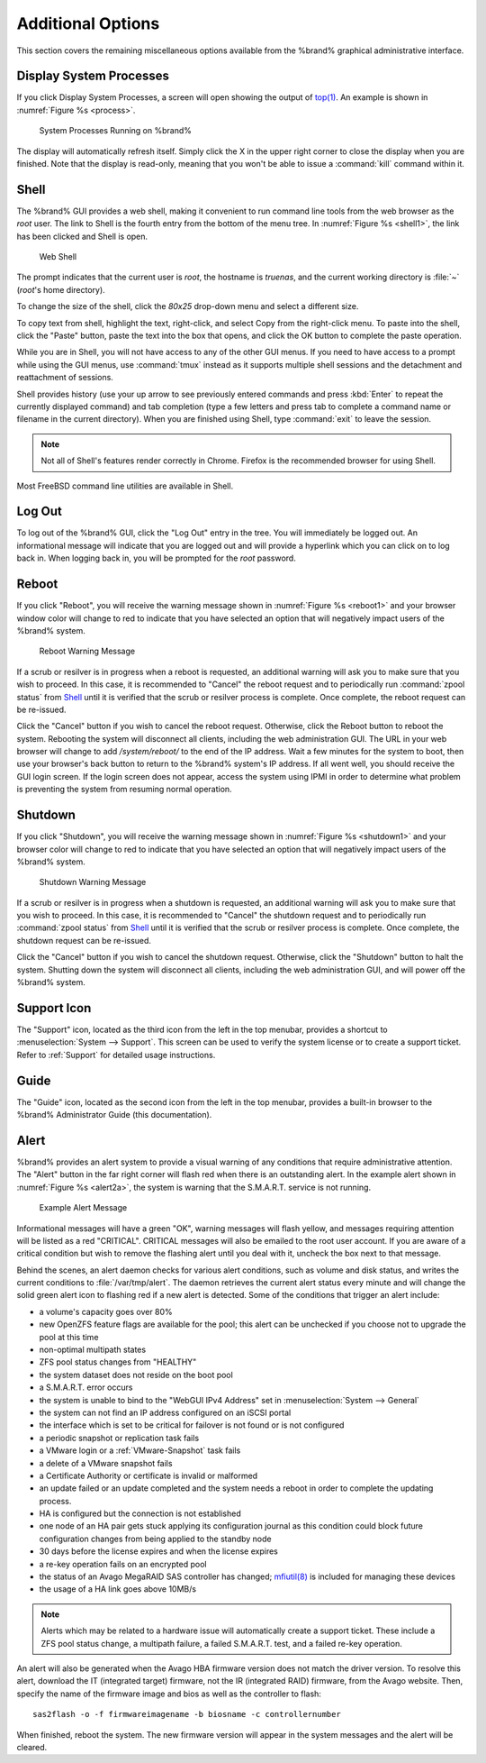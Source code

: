 .. _Additional Options:

Additional Options
==================

This section covers the remaining miscellaneous options available from
the %brand% graphical administrative interface.


.. index:: Processes

.. _Display System Processes:

Display System Processes
------------------------

If you click Display System Processes, a screen will open showing the
output of
`top(1) <http://www.freebsd.org/cgi/man.cgi?query=top>`_.
An example is shown in
:numref:`Figure %s <process>`.

.. _process:

.. figure:: images/process.png

   System Processes Running on %brand%


The display will automatically refresh itself. Simply click the X in
the upper right corner to close the display when you are finished.
Note that the display is read-only, meaning that you won't be able to
issue a :command:`kill` command within it.


.. index:: Shell

.. _Shell:

Shell
-----

The %brand% GUI provides a web shell, making it convenient to run
command line tools from the web browser as the *root* user. The link
to Shell is the fourth entry from the bottom of the menu tree. In
:numref:`Figure %s <shell1>`,
the link has been clicked and Shell is open.

.. _shell1:

.. figure:: images/shell.png

   Web Shell


The prompt indicates that the current user is *root*, the hostname is
*truenas*, and the current working directory is :file:`~`
(*root*'s home directory).

To change the size of the shell, click the *80x25* drop-down menu and
select a different size.

To copy text from shell, highlight the text, right-click, and select
Copy from the right-click menu. To paste into the shell, click the
"Paste" button, paste the text into the box that opens, and click the
OK button to complete the paste operation.

While you are in Shell, you will not have access to any of the other
GUI menus. If you need to have access to a prompt while using the GUI
menus, use :command:`tmux` instead as it supports multiple shell
sessions and the detachment and reattachment of sessions.

Shell provides history (use your up arrow to see previously entered
commands and press :kbd:`Enter` to repeat the currently displayed
command) and tab completion (type a few letters and press tab to
complete a command name or filename in the current directory). When
you are finished using Shell, type
:command:`exit` to leave the session.

.. note:: Not all of Shell's features render correctly in Chrome.
   Firefox is the recommended browser for using Shell.

Most FreeBSD command line utilities are available in Shell.


.. index:: Log Out
.. _Log Out:

Log Out
-------

To log out of the %brand% GUI, click the "Log Out" entry in the tree.
You will immediately be logged out. An informational message will
indicate that you are logged out and will provide a hyperlink which
you can click on to log back in. When logging back in, you will be
prompted for the *root* password.


.. index:: Reboot

.. _Reboot:

Reboot
------

If you click "Reboot", you will receive the warning message shown in
:numref:`Figure %s <reboot1>`
and your browser window color will change to red to indicate that you
have selected an option that will negatively impact users of the
%brand% system.

.. _reboot1:

.. figure:: images/reboot.png

   Reboot Warning Message


If a scrub or resilver is in progress when a reboot is requested, an
additional warning will ask you to make sure that you wish to proceed.
In this case, it is recommended to "Cancel" the reboot request and to
periodically run :command:`zpool status` from `Shell`_ until it is
verified that the scrub or resilver process is complete. Once
complete, the reboot request can be re-issued.

Click the "Cancel" button if you wish to cancel the reboot request.
Otherwise, click the Reboot button to reboot the system. Rebooting the
system will disconnect all clients, including the web administration
GUI. The URL in your web browser will change to add */system/reboot/*
to the end of the IP address. Wait a few minutes for the system to
boot, then use your browser's back button to return to the %brand%
system's IP address. If all went well, you should receive the GUI
login screen. If the login screen does not appear, access the system
using IPMI in order to determine what problem is preventing the system
from resuming normal operation.


.. index:: Shutdown

.. _Shutdown:

Shutdown
--------

If you click "Shutdown", you will receive the warning message shown in
:numref:`Figure %s <shutdown1>`
and your browser color will change to red to indicate that you have
selected an option that will negatively impact users of the %brand%
system.


.. _shutdown1:

.. figure:: images/shutdown.png

   Shutdown Warning Message


If a scrub or resilver is in progress when a shutdown is requested, an
additional warning will ask you to make sure that you wish to proceed.
In this case, it is recommended to "Cancel" the shutdown request and
to periodically run :command:`zpool status` from `Shell`_ until it is
verified that the scrub or resilver process is complete. Once
complete, the shutdown request can be re-issued.

Click the "Cancel" button if you wish to cancel the shutdown request.
Otherwise, click the "Shutdown" button to halt the system. Shutting
down the system will disconnect all clients, including the web
administration GUI, and will power off the %brand% system.


.. index:: Support

.. _Support Icon:

Support Icon
------------

The "Support" icon, located as the third icon from the left in the top
menubar, provides a shortcut to :menuselection:`System --> Support`.
This screen can be used to verify the system license or to create a
support ticket. Refer to :ref:`Support` for detailed usage
instructions.


.. index:: Guide

.. _Guide:

Guide
-----

The "Guide" icon, located as the second icon from the left in the top
menubar, provides a built-in browser to the %brand% Administrator
Guide (this documentation).


.. index:: Alert

.. _Alert:

Alert
-----

%brand% provides an alert system to provide a visual warning of any
conditions that require administrative attention. The "Alert" button
in the far right corner will flash red when there is an outstanding
alert. In the example alert shown in
:numref:`Figure %s <alert2a>`,
the system is warning that the S.M.A.R.T. service is not running.


.. _alert2a:

.. figure:: images/alert2a.png

   Example Alert Message


Informational messages will have a green "OK", warning messages will
flash yellow, and messages requiring attention will be listed as a red
"CRITICAL". CRITICAL messages will also be emailed to the root user
account. If you are aware of a critical condition but wish to remove
the flashing alert until you deal with it, uncheck the box next to
that message.

Behind the scenes, an alert daemon checks for various alert
conditions, such as volume and disk status, and writes the current
conditions to :file:`/var/tmp/alert`. The daemon retrieves the current
alert status every minute and will change the solid green alert icon
to flashing red if a new alert is detected. Some of the conditions
that trigger an alert include:

* a volume's capacity goes over 80%

* new OpenZFS feature flags are available for the pool; this alert can
  be unchecked if you choose not to upgrade the pool at this time

* non-optimal multipath states

* ZFS pool status changes from "HEALTHY"

* the system dataset does not reside on the boot pool

* a S.M.A.R.T. error occurs

* the system is unable to bind to the "WebGUI IPv4 Address" set in
  :menuselection:`System --> General`

* the system can not find an IP address configured on an iSCSI portal

* the interface which is set to be critical for failover is not found
  or is not configured

* a periodic snapshot or replication task fails

* a VMware login or a :ref:`VMware-Snapshot` task fails

* a delete of a VMware snapshot fails

* a Certificate Authority or certificate is invalid or malformed

* an update failed or an update completed and the system needs a
  reboot in order to complete the updating process.

* HA is configured but the connection is not established

* one node of an HA pair gets stuck applying its configuration journal
  as this condition could block future configuration changes from
  being applied to the standby node

* 30 days before the license expires and when the license expires

* a re-key operation fails on an encrypted pool

* the status of an Avago MegaRAID SAS controller has changed;
  `mfiutil(8) <http://www.freebsd.org/cgi/man.cgi?query=mfiutil>`_
  is included for managing these devices

* the usage of a HA link goes above 10MB/s

.. note:: Alerts which may be related to a hardware issue will
   automatically create a support ticket. These include a ZFS pool
   status change, a multipath failure, a failed S.M.A.R.T.
   test, and a failed re-key operation.

An alert will also be generated when the Avago HBA firmware version
does not match the driver version. To resolve this alert, download the
IT (integrated target) firmware, not the IR (integrated RAID)
firmware, from the Avago website. Then, specify the name of the
firmware image and bios as well as the controller to flash::

 sas2flash -o -f firmwareimagename -b biosname -c controllernumber

When finished, reboot the system. The new firmware version will
appear in the system messages and the alert will be cleared.
